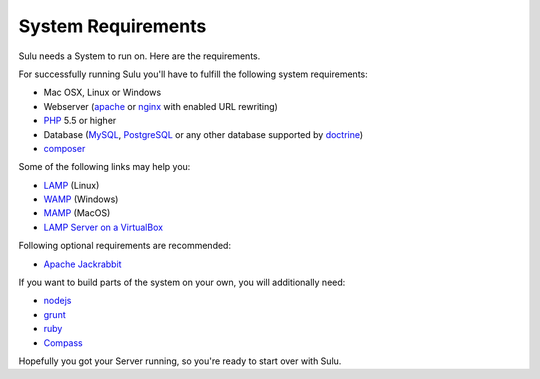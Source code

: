 System Requirements
===================

Sulu needs a System to run on. Here are the requirements.

For successfully running Sulu you'll have to fulfill the following system requirements:

* Mac OSX, Linux or Windows
* Webserver (`apache <http://httpd.apache.org/>`_ or `nginx <http://nginx.org/>`_ with enabled URL rewriting)
* `PHP <http://php.net/>`_ 5.5 or higher
* Database (`MySQL <http://www.mysql.com/>`_, `PostgreSQL <http://www.postgresql.org/>`_ or any other database supported by `doctrine <http://www.doctrine-project.org/>`_)
* `composer <https://getcomposer.org/>`_

Some of the following links may help you:

* `LAMP <http://lamphowto.com/>`_ (Linux)
* `WAMP <http://www.wampserver.com/en/>`_ (Windows)
* `MAMP <https://www.mamp.info/de/>`_ (MacOS)
* `LAMP Server on a VirtualBox <http://lamp.gixx-web.com/>`_

Following optional requirements are recommended:

* `Apache Jackrabbit <http://jackrabbit.apache.org/>`_

If you want to build parts of the system on your own, you will additionally need:

* `nodejs <http://nodejs.org/>`_
* `grunt <http://gruntjs.com/>`_
* `ruby <https://www.ruby-lang.org/en/>`_
* `Compass <http://compass-style.org/>`_

Hopefully you got your Server running, so you're ready to start over with Sulu.